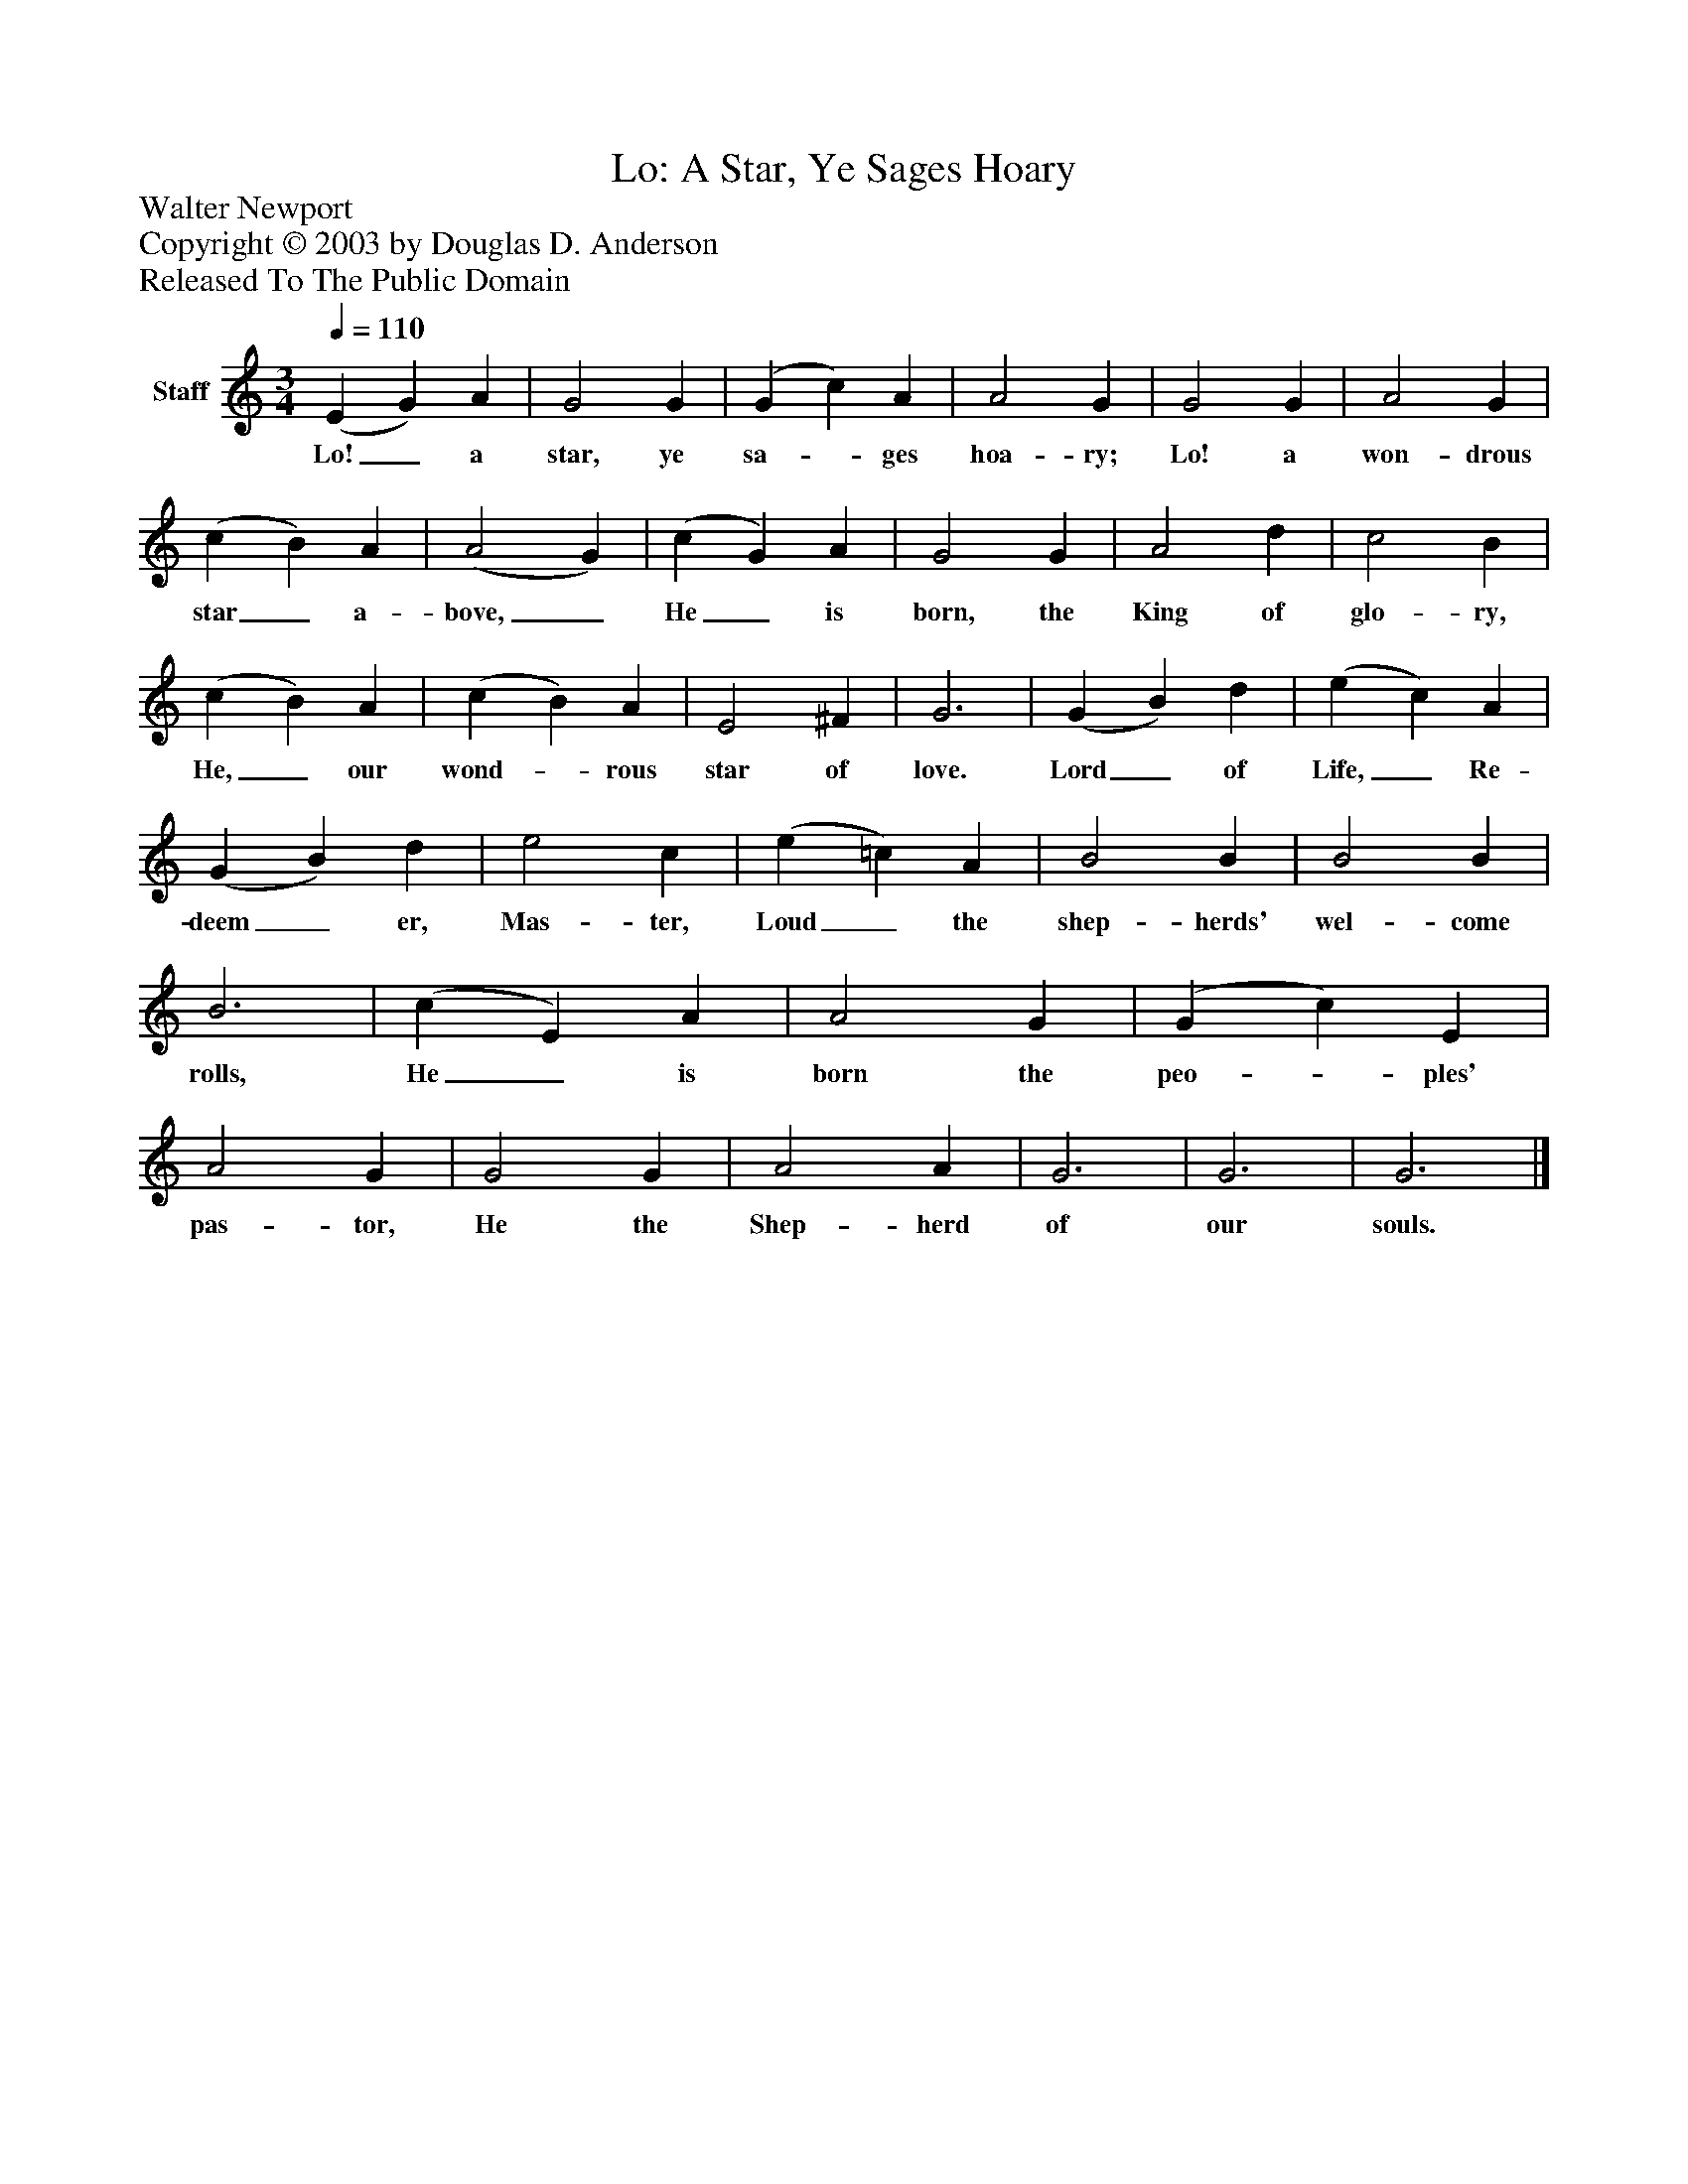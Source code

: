 %%abc-creator mxml2abc 1.4
%%abc-version 2.0
%%continueall true
%%titletrim true
%%titleformat A-1 T C1, Z-1, S-1
X: 0
T: Lo: A Star, Ye Sages Hoary
Z: Walter Newport
Z: Copyright © 2003 by Douglas D. Anderson
Z: Released To The Public Domain
L: 1/4
M: 3/4
Q: 1/4=110
V: P1 name="Staff"
%%MIDI program 1 19
K: C
[V: P1]  (E G) A | G2 G | (G c) A | A2 G | G2 G | A2 G | (c B) A | (A2 G) | (c G) A | G2 G | A2 d | c2 B | (c B) A | (c B) A | E2 ^F | G3 | (G B) d | (e c) A | (G B) d | e2 c | (e =c) A | B2 B | B2 B | B3 | (c E) A | A2 G | (G c) E | A2 G | G2 G | A2 A | G3 | G3 | G3|]
w: Lo!_ a star, ye sa-_ ges hoa- ry; Lo! a won- drous star_ a- bove,_ He_ is born, the King of glo- ry, He,_ our wond-_ rous star of love. Lord_ of Life,_ Re- deem_ er, Mas- ter, Loud_ the shep- herds' wel- come rolls, He_ is born the peo-_ ples' pas- tor, He the Shep- herd of our souls.

